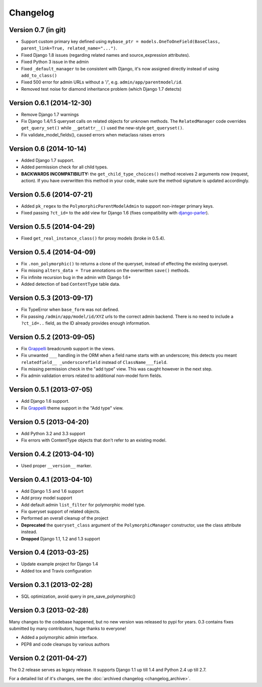 Changelog
==========

Version 0.7 (in git)
--------------------

* Support custom primary key defined using ``mybase_ptr = models.OneToOneField(BaseClass, parent_link=True, related_name="...")``.
* Fixed Django 1.8 issues (regarding related names and source_expression attributes).
* Fixed Python 3 issue in the admin
* Fixed ``_default_manager`` to be consistent with Django, it's now assigned directly instead of using ``add_to_class()``
* Fixed 500 error for admin URLs without a '/', e.g. ``admin/app/parentmodel/id``.
* Removed test noise for diamond inheritance problem (which Django 1.7 detects)


Version 0.6.1 (2014-12-30)
--------------------------

* Remove Django 1.7 warnings
* Fix Django 1.4/1.5 queryset calls on related objects for unknown methods.
  The ``RelatedManager`` code overrides ``get_query_set()`` while ``__getattr__()`` used the new-style ``get_queryset()``.
* Fix validate_model_fields(), caused errors when metaclass raises errors


Version 0.6 (2014-10-14)
------------------------

* Added Django 1.7 support.
* Added permission check for all child types.
* **BACKWARDS INCOMPATIBILITY:** the ``get_child_type_choices()`` method receives 2 arguments now (request, action).
  If you have overwritten this method in your code, make sure the method signature is updated accordingly.


Version 0.5.6 (2014-07-21)
--------------------------

* Added ``pk_regex`` to the ``PolymorphicParentModelAdmin`` to support non-integer primary keys.
* Fixed passing ``?ct_id=`` to the add view for Django 1.6 (fixes compatibility with django-parler_).


Version 0.5.5 (2014-04-29)
--------------------------

* Fixed ``get_real_instance_class()`` for proxy models (broke in 0.5.4).


Version 0.5.4 (2014-04-09)
--------------------------

* Fix ``.non_polymorphic()`` to returns a clone of the queryset, instead of effecting the existing queryset.
* Fix missing ``alters_data = True`` annotations on the overwritten ``save()`` methods.
* Fix infinite recursion bug in the admin with Django 1.6+
* Added detection of bad ``ContentType`` table data.


Version 0.5.3 (2013-09-17)
--------------------------

* Fix TypeError when ``base_form`` was not defined.
* Fix passing ``/admin/app/model/id/XYZ`` urls to the correct admin backend.
  There is no need to include a ``?ct_id=..`` field, as the ID already provides enough information.


Version 0.5.2 (2013-09-05)
--------------------------

* Fix Grappelli_ breadcrumb support in the views.
* Fix unwanted ``___`` handling in the ORM when a field name starts with an underscore;
  this detects you meant ``relatedfield__ _underscorefield`` instead of ``ClassName___field``.
* Fix missing permission check in the "add type" view. This was caught however in the next step.
* Fix admin validation errors related to additional non-model form fields.


Version 0.5.1 (2013-07-05)
--------------------------

* Add Django 1.6 support.
* Fix Grappelli_ theme support in the "Add type" view.


Version 0.5 (2013-04-20)
------------------------

* Add Python 3.2 and 3.3 support
* Fix errors with ContentType objects that don't refer to an existing model.


Version 0.4.2 (2013-04-10)
--------------------------

* Used proper ``__version__`` marker.


Version 0.4.1 (2013-04-10)
--------------------------

* Add Django 1.5 and 1.6 support
* Add proxy model support
* Add default admin ``list_filter`` for polymorphic model type.
* Fix queryset support of related objects.
* Performed an overall cleanup of the project
* **Deprecated** the ``queryset_class`` argument of the ``PolymorphicManager`` constructor, use the class attribute instead.
* **Dropped** Django 1.1, 1.2 and 1.3 support


Version 0.4 (2013-03-25)
------------------------

* Update example project for Django 1.4
* Added tox and Travis configuration


Version 0.3.1 (2013-02-28)
--------------------------

* SQL optimization, avoid query in pre_save_polymorphic()


Version 0.3 (2013-02-28)
------------------------

Many changes to the codebase happened, but no new version was released to pypi for years.
0.3 contains fixes submitted by many contributors, huge thanks to everyone!

* Added a polymorphic admin interface.
* PEP8 and code cleanups by various authors


Version 0.2 (2011-04-27)
------------------------

The 0.2 release serves as legacy release.
It supports Django 1.1 up till 1.4 and Python 2.4 up till 2.7.

For a detailed list of it's changes, see the :doc:`archived changelog <changelog_archive>`.

.. _Grappelli: http://grappelliproject.com/
.. _django-parler: https://github.com/edoburu/django-parler
